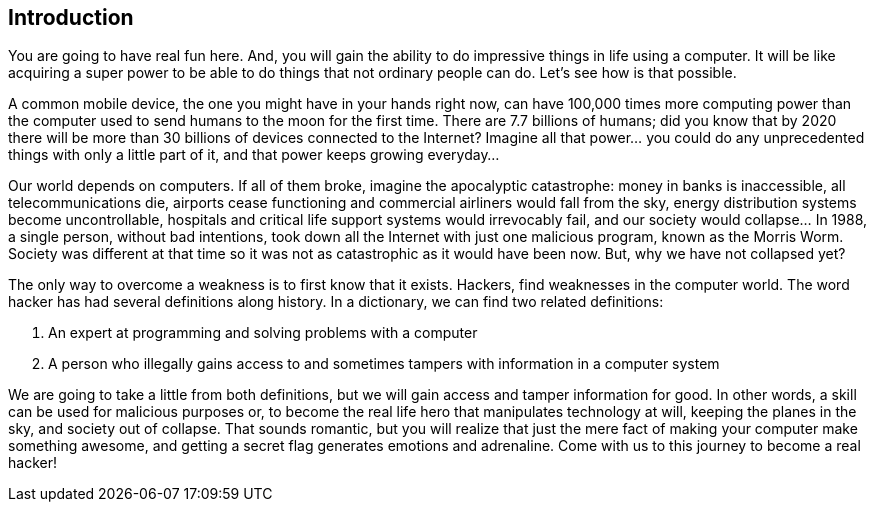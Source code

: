 == Introduction

You are going to have real fun here. And, you will gain the ability to do impressive things in life using a computer. It will be like acquiring a super power to be able to do things that not ordinary people can do. Let’s see how is that possible. 

A common mobile device, the one you might have in your hands right now, can have 100,000 times more computing power than the computer used to send humans to the moon for the first time. There are 7.7 billions of humans; did you know that by 2020 there will be more than 30 billions of devices connected to the Internet? Imagine all that power... you could do any unprecedented things with only a little part of it, and that power keeps growing everyday...

Our world depends on computers. If all of them broke, imagine the apocalyptic catastrophe: money in banks is inaccessible, all telecommunications die, airports cease functioning and commercial airliners would  fall from the sky, energy distribution systems become uncontrollable, hospitals and critical life support systems would irrevocably fail, and our society would collapse… In 1988, a single person, without bad intentions, took down all the Internet with just one malicious program, known as the Morris Worm. Society was different at that time so it was not as catastrophic as it would have been now. But, why we have not collapsed yet? 

The only way to overcome a weakness is to first know that it exists. Hackers, find weaknesses in the computer world. The word hacker has had several definitions along history. In a dictionary, we can find two related definitions:

. An expert at programming and solving problems with a computer
. A person who illegally gains access to and sometimes tampers with information in a computer system

We are going to take a little from both definitions, but we will gain access and tamper information for good. In other words, a skill can be used for malicious purposes or, to become the real life hero that manipulates technology at will, keeping the planes in the sky, and society out of collapse. That sounds romantic, but you will realize that just the mere fact of making your computer make something awesome, and getting a secret flag generates emotions and adrenaline. Come with us to this journey to become a real hacker!


